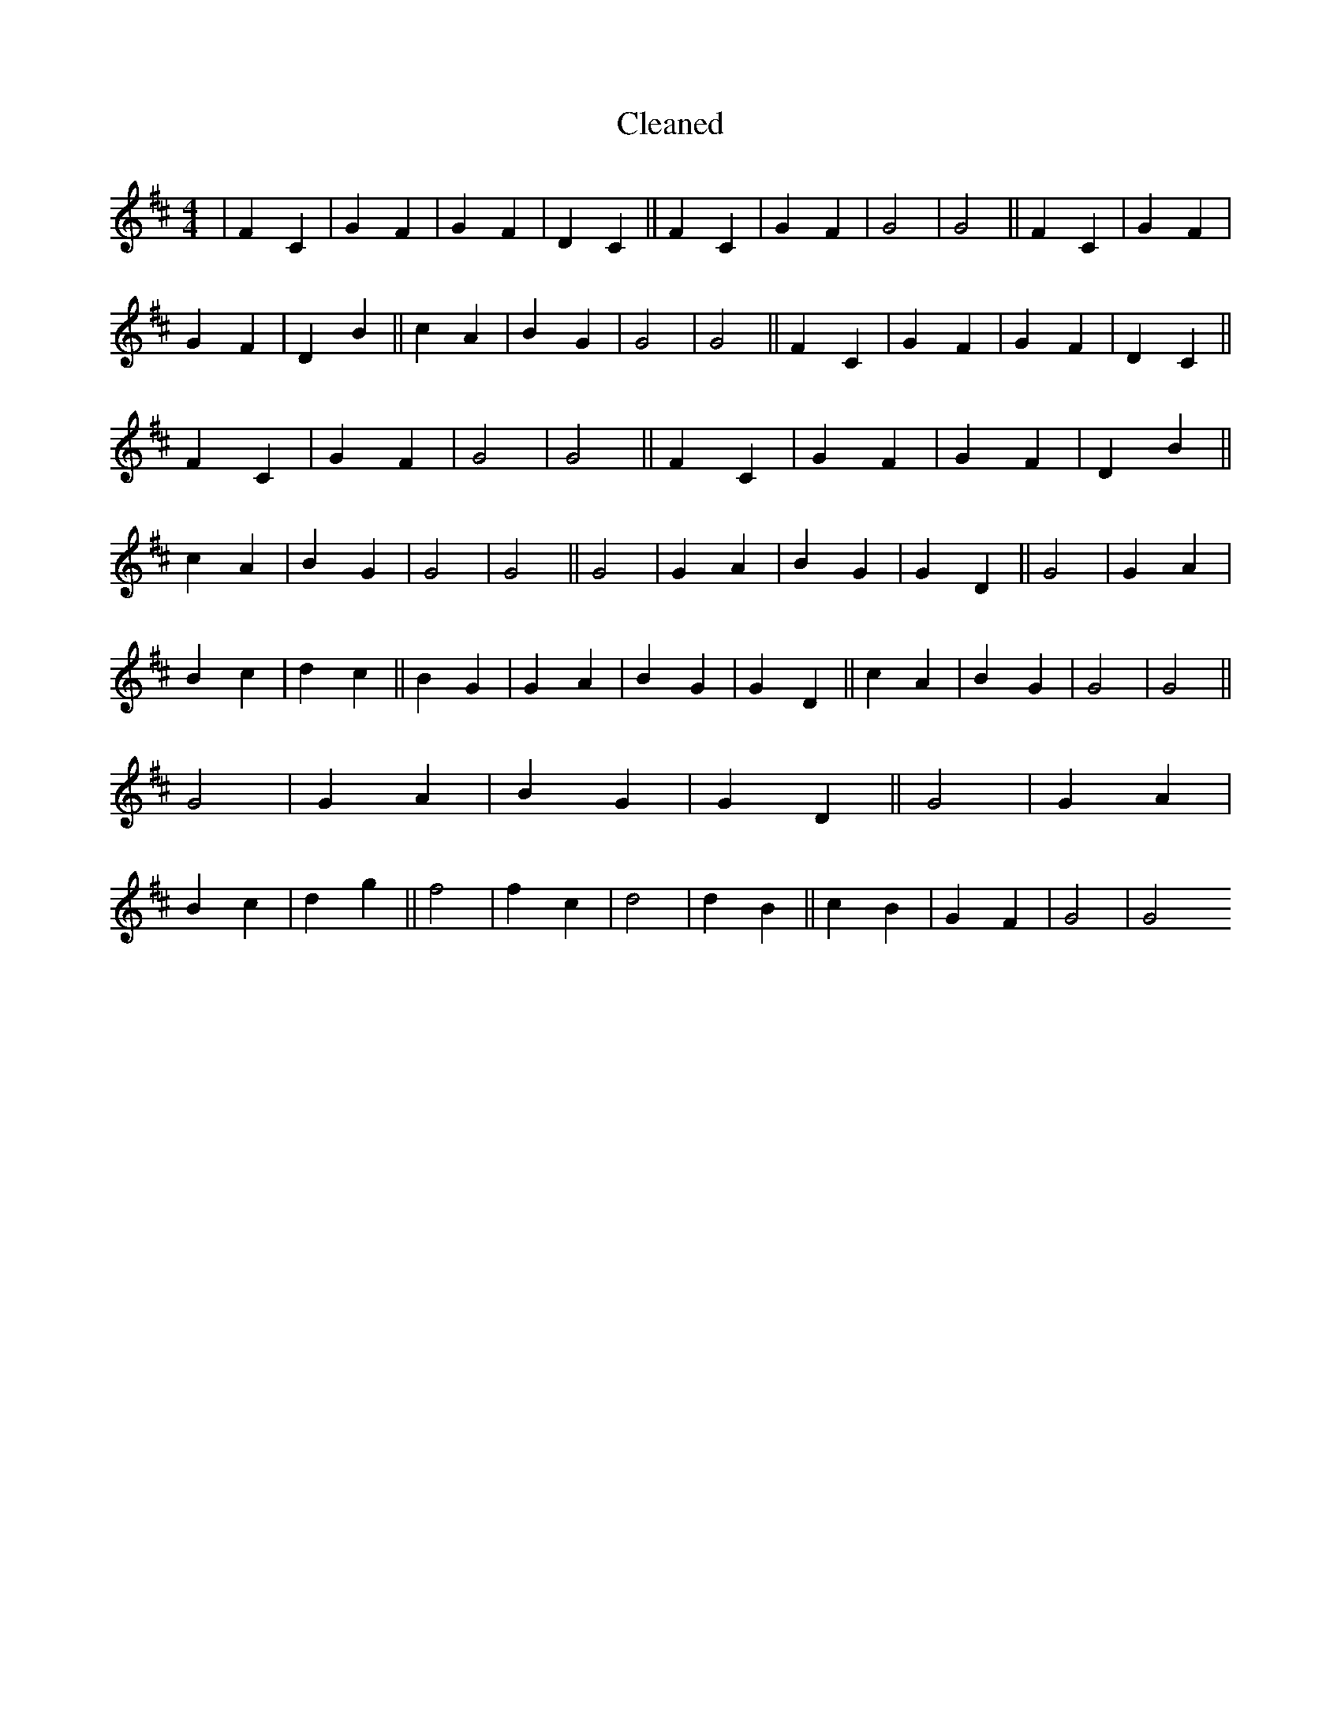 X:533
T: Cleaned
M:4/4
K: DMaj
|F2C2|G2F2|G2F2|D2C2||F2C2|G2F2|G4|G4||F2C2|G2F2|G2F2|D2B2||c2A2|B2G2|G4|G4||F2C2|G2F2|G2F2|D2C2||F2C2|G2F2|G4|G4||F2C2|G2F2|G2F2|D2B2||c2A2|B2G2|G4|G4||G4|G2A2|B2G2|G2D2||G4|G2A2|B2c2|d2c2||B2G2|G2A2|B2G2|G2D2||c2A2|B2G2|G4|G4||G4|G2A2|B2G2|G2D2||G4|G2A2|B2c2|d2g2||f4|f2c2|d4|d2B2||c2B2|G2F2|G4|G4